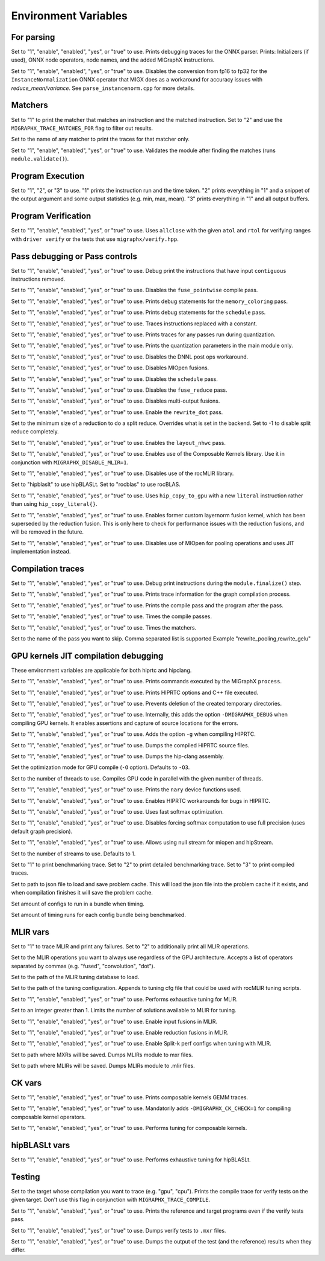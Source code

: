 .. meta::
  :description: MIGraphX internal environment variables
  :keywords: MIGraphX, code base, contribution, developing, env vars, environment variables

Environment Variables
=====================

For parsing
---------------

.. envvar:: MIGRAPHX_TRACE_ONNX_PARSER

Set to "1", "enable", "enabled", "yes", or "true" to use.
Prints debugging traces for the ONNX parser.
Prints: Initializers (if used), ONNX node operators, node names, and the added MIGraphX instructions.

.. envvar:: MIGRAPHX_DISABLE_FP16_INSTANCENORM_CONVERT

Set to "1", "enable", "enabled", "yes", or "true" to use.
Disables the conversion from fp16 to fp32 for the ``InstanceNormalization`` ONNX operator that MIGX does as a workaround for accuracy issues with `reduce_mean/variance`.
See ``parse_instancenorm.cpp`` for more details.


Matchers
------------

.. envvar:: MIGRAPHX_TRACE_MATCHES

Set to "1" to print the matcher that matches an instruction and the matched instruction.
Set to "2" and use the ``MIGRAPHX_TRACE_MATCHES_FOR`` flag to filter out results.

.. envvar:: MIGRAPHX_TRACE_MATCHES_FOR

Set to the name of any matcher to print the traces for that matcher only.

.. envvar:: MIGRAPHX_VALIDATE_MATCHES

Set to "1", "enable", "enabled", "yes", or "true" to use.
Validates the module after finding the matches (runs ``module.validate()``).

Program Execution 
---------------------

.. envvar:: MIGRAPHX_TRACE_EVAL

Set to "1", "2", or "3" to use.
"1" prints the instruction run and the time taken.
"2" prints everything in "1" and a snippet of the output argument and some output statistics (e.g. min, max, mean).
"3" prints everything in "1" and all output buffers.


Program Verification
------------------------

.. envvar:: MIGRAPHX_VERIFY_ENABLE_ALLCLOSE

Set to "1", "enable", "enabled", "yes", or "true" to use.
Uses ``allclose`` with the given ``atol`` and ``rtol`` for verifying ranges with ``driver verify`` or the tests that use ``migraphx/verify.hpp``.


Pass debugging or Pass controls
-----------------------------------

.. envvar:: MIGRAPHX_TRACE_ELIMINATE_CONTIGUOUS

Set to "1", "enable", "enabled", "yes", or "true" to use.
Debug print the instructions that have input ``contiguous`` instructions removed.

.. envvar:: MIGRAPHX_DISABLE_POINTWISE_FUSION

Set to "1", "enable", "enabled", "yes", or "true" to use.
Disables the ``fuse_pointwise`` compile pass.

.. envvar:: MIGRAPHX_DEBUG_MEMORY_COLORING

Set to "1", "enable", "enabled", "yes", or "true" to use.
Prints debug statements for the ``memory_coloring`` pass.

.. envvar:: MIGRAPHX_TRACE_SCHEDULE

Set to "1", "enable", "enabled", "yes", or "true" to use.
Prints debug statements for the ``schedule`` pass.

.. envvar:: MIGRAPHX_TRACE_PROPAGATE_CONSTANT

Set to "1", "enable", "enabled", "yes", or "true" to use.
Traces instructions replaced with a constant.

.. envvar:: MIGRAPHX_TRACE_QUANTIZATION

Set to "1", "enable", "enabled", "yes", or "true" to use.
Prints traces for any passes run during quantization.

.. envvar:: MIGRAPHX_8BITS_QUANTIZATION_PARAMS

Set to "1", "enable", "enabled", "yes", or "true" to use.
Prints the quantization parameters in the main module only.

.. envvar:: MIGRAPHX_DISABLE_DNNL_POST_OPS_WORKAROUND

Set to "1", "enable", "enabled", "yes", or "true" to use.
Disables the DNNL post ops workaround.

.. envvar:: MIGRAPHX_DISABLE_MIOPEN_FUSION

Set to "1", "enable", "enabled", "yes", or "true" to use.
Disables MIOpen fusions.

.. envvar:: MIGRAPHX_DISABLE_SCHEDULE_PASS

Set to "1", "enable", "enabled", "yes", or "true" to use.
Disables the ``schedule`` pass.

.. envvar:: MIGRAPHX_DISABLE_REDUCE_FUSION

Set to "1", "enable", "enabled", "yes", or "true" to use.
Disables the ``fuse_reduce`` pass.

.. envvar:: MIGRAPHX_DISABLE_MULTI_OUTPUT_FUSION

Set to "1", "enable", "enabled", "yes", or "true" to use.
Disables multi-output fusions.

.. envvar:: MIGRAPHX_ENABLE_REWRITE_DOT

Set to "1", "enable", "enabled", "yes", or "true" to use.
Enable the ``rewrite_dot`` pass.

.. envvar:: MIGRAPHX_SPLIT_REDUCE_SIZE
Set to the minimum size of a reduction to do a split reduce. Overrides what
is set in the backend. Set to -1 to disable split reduce completely.

.. envvar:: MIGRAPHX_ENABLE_NHWC

Set to "1", "enable", "enabled", "yes", or "true" to use.
Enables the ``layout_nhwc`` pass.

.. envvar:: MIGRAPHX_ENABLE_CK

Set to "1", "enable", "enabled", "yes", or "true" to use.
Enables use of the Composable Kernels library.
Use it in conjunction with ``MIGRAPHX_DISABLE_MLIR=1``.

.. envvar:: MIGRAPHX_DISABLE_MLIR*
Set to "1", "enable", "enabled", "yes", or "true" to use.
Disables use of the rocMLIR library.

.. envvar:: MIGRAPHX_SET_GEMM_PROVIDER

Set to "hipblaslt" to use hipBLASLt.
Set to "rocblas" to use rocBLAS.

.. envvar:: MIGRAPHX_COPY_LITERALS

Set to "1", "enable", "enabled", "yes", or "true" to use.
Uses ``hip_copy_to_gpu`` with a new ``literal`` instruction rather than using ``hip_copy_literal{}``.

.. envvar:: MIGRAPHX_ENABLE_LAYERNORM_FUSION

Set to "1", "enable", "enabled", "yes", or "true" to use.
Enables former custom layernorm fusion kernel, which has been superseded by
the reduction fusion. This is only here to check for performance issues with
the reduction fusions, and will be removed in the future.


.. envvar:: MIGRAPHX_DISABLE_MIOPEN_POOLING

Set to "1", "enable", "enabled", "yes", or "true" to use.
Disables use of MIOpen for pooling operations and uses JIT implementation instead.


Compilation traces
----------------------

.. envvar:: MIGRAPHX_TRACE_FINALIZE

Set to "1", "enable", "enabled", "yes", or "true" to use.
Debug print instructions during the ``module.finalize()`` step.

.. envvar:: MIGRAPHX_TRACE_COMPILE

Set to "1", "enable", "enabled", "yes", or "true" to use.
Prints trace information for the graph compilation process.

.. envvar:: MIGRAPHX_TRACE_PASSES

Set to "1", "enable", "enabled", "yes", or "true" to use.
Prints the compile pass and the program after the pass.

.. envvar:: MIGRAPHX_TIME_PASSES

Set to "1", "enable", "enabled", "yes", or "true" to use.
Times the compile passes.

.. envvar:: MIGRAPHX_TIME_MATCHERS

Set to "1", "enable", "enabled", "yes", or "true" to use.
Times the matchers.

.. envvar:: MIGRAPHX_DISABLE_PASSES

Set to the name of the pass you want to skip.  Comma separated list is supported
Example "rewrite_pooling,rewrite_gelu"


GPU kernels JIT compilation debugging 
----------------------------------------

These environment variables are applicable for both hiprtc and hipclang.

.. envvar:: MIGRAPHX_TRACE_CMD_EXECUTE

Set to "1", "enable", "enabled", "yes", or "true" to use.
Prints commands executed by the MIGraphX ``process``.

.. envvar:: MIGRAPHX_TRACE_HIPRTC

Set to "1", "enable", "enabled", "yes", or "true" to use.
Prints HIPRTC options and C++ file executed.

.. envvar:: MIGRAPHX_DEBUG_SAVE_TEMP_DIR

Set to "1", "enable", "enabled", "yes", or "true" to use.
Prevents deletion of the created temporary directories.

.. envvar:: MIGRAPHX_GPU_DEBUG

Set to "1", "enable", "enabled", "yes", or "true" to use.
Internally, this adds the option ``-DMIGRAPHX_DEBUG`` when compiling GPU kernels. It enables assertions and capture of source locations for the errors. 

.. envvar:: MIGRAPHX_GPU_DEBUG_SYM

Set to "1", "enable", "enabled", "yes", or "true" to use.
Adds the option ``-g`` when compiling HIPRTC.

.. envvar:: MIGRAPHX_GPU_DUMP_SRC

Set to "1", "enable", "enabled", "yes", or "true" to use.
Dumps the compiled HIPRTC source files.

.. envvar:: MIGRAPHX_GPU_DUMP_ASM

Set to "1", "enable", "enabled", "yes", or "true" to use.
Dumps the hip-clang assembly.

.. envvar:: MIGRAPHX_GPU_OPTIMIZE

Set the optimization mode for GPU compile (``-O`` option).
Defaults to ``-O3``.

.. envvar:: MIGRAPHX_GPU_COMPILE_PARALLEL

Set to the number of threads to use.
Compiles GPU code in parallel with the given number of threads.

.. envvar:: MIGRAPHX_TRACE_NARY

Set to "1", "enable", "enabled", "yes", or "true" to use.
Prints the ``nary`` device functions used.

.. envvar:: MIGRAPHX_ENABLE_HIPRTC_WORKAROUNDS

Set to "1", "enable", "enabled", "yes", or "true" to use.
Enables HIPRTC workarounds for bugs in HIPRTC.

.. envvar:: MIGRAPHX_USE_FAST_SOFTMAX

Set to "1", "enable", "enabled", "yes", or "true" to use.
Uses fast softmax optimization.

.. envvar:: MIGRAPHX_DISABLE_FP32_SOFTMAX

Set to "1", "enable", "enabled", "yes", or "true" to use.
Disables forcing softmax computation to use full precision (uses default graph precision).

.. envvar:: MIGRAPHX_ENABLE_NULL_STREAM

Set to "1", "enable", "enabled", "yes", or "true" to use.
Allows using null stream for miopen and hipStream.

.. envvar:: MIGRAPHX_NSTREAMS

Set to the number of streams to use.
Defaults to 1.

.. envvar:: MIGRAPHX_TRACE_BENCHMARKING

Set to "1" to print benchmarking trace.
Set to "2" to print detailed benchmarking trace.
Set to "3" to print compiled traces.

.. envvar:: MIGRAPHX_PROBLEM_CACHE

Set to path to json file to load and save problem cache.
This will load the json file into the problem cache if it exists, and when
compilation finishes it will save the problem cache.

.. envvar:: MIGRAPHX_BENCHMARKING_BUNDLE

Set amount of configs to run in a bundle when timing.

.. envvar:: MIGRAPHX_BENCHMARKING_NRUNS

Set amount of timing runs for each config bundle being benchmarked.

MLIR vars
-------------

.. envvar:: MIGRAPHX_TRACE_MLIR

Set to "1" to trace MLIR and print any failures.
Set to "2" to additionally print all MLIR operations.

.. envvar:: MIGRAPHX_MLIR_USE_SPECIFIC_OPS

Set to the MLIR operations you want to always use regardless of the GPU architecture.
Accepts a list of operators separated by commas (e.g. "fused", "convolution", "dot").

.. envvar:: MIGRAPHX_MLIR_TUNING_DB

Set to the path of the MLIR tuning database to load.

.. envvar:: MIGRAPHX_MLIR_TUNING_CFG

Set to the path of the tuning configuration.
Appends to tuning cfg file that could be used with rocMLIR tuning scripts.

.. envvar:: MIGRAPHX_MLIR_TUNE_EXHAUSTIVE

Set to "1", "enable", "enabled", "yes", or "true" to use.
Performs exhaustive tuning for MLIR.

.. envvar:: MIGRAPHX_MLIR_TUNE_LIMIT

Set to an integer greater than 1.
Limits the number of solutions available to MLIR for tuning.

.. envvar:: MIGRAPHX_ENABLE_MLIR_INPUT_FUSION

Set to "1", "enable", "enabled", "yes", or "true" to use.
Enable input fusions in MLIR.

.. envvar:: MIGRAPHX_ENABLE_MLIR_REDUCE_FUSION

Set to "1", "enable", "enabled", "yes", or "true" to use.
Enable reduction fusions in MLIR.

.. envvar:: MIGRAPHX_MLIR_ENABLE_SPLITK

Set to "1", "enable", "enabled", "yes", or "true" to use.
Enable Split-k perf configs when tuning with MLIR.

.. envvar:: MIGRAPHX_MLIR_DUMP_TO_MXR

Set to path where MXRs will be saved.
Dumps MLIRs module to mxr files.

.. envvar:: MIGRAPHX_MLIR_DUMP

Set to path where MLIRs will be saved.
Dumps MLIRs module to .mlir files.

CK vars
-----------

.. envvar:: MIGRAPHX_LOG_CK_GEMM

Set to "1", "enable", "enabled", "yes", or "true" to use.
Prints composable kernels GEMM traces.

.. envvar:: MIGRAPHX_CK_DEBUG

Set to "1", "enable", "enabled", "yes", or "true" to use.
Mandatorily adds ``-DMIGRAPHX_CK_CHECK=1`` for compiling composable kernel operators.

.. envvar:: MIGRAPHX_TUNE_CK

Set to "1", "enable", "enabled", "yes", or "true" to use.
Performs tuning for composable kernels.

hipBLASLt vars
--------------

.. envvar:: MIGRAPHX_ENABLE_HIP_GEMM_TUNING

Set to "1", "enable", "enabled", "yes", or "true" to use.
Performs exhaustive tuning for hipBLASLt.

Testing 
------------

.. envvar:: MIGRAPHX_TRACE_TEST_COMPILE

Set to the target whose compilation you want to trace (e.g. "gpu", "cpu").
Prints the compile trace for verify tests on the given target.
Don't use this flag in conjunction with ``MIGRAPHX_TRACE_COMPILE``.

.. envvar:: MIGRAPHX_TRACE_TEST

Set to "1", "enable", "enabled", "yes", or "true" to use.
Prints the reference and target programs even if the verify tests pass.

.. envvar:: MIGRAPHX_DUMP_TEST

Set to "1", "enable", "enabled", "yes", or "true" to use.
Dumps verify tests to ``.mxr`` files.

.. envvar:: MIGRAPHX_VERIFY_DUMP_DIFF

Set to "1", "enable", "enabled", "yes", or "true" to use.
Dumps the output of the test (and the reference) results when they differ.
